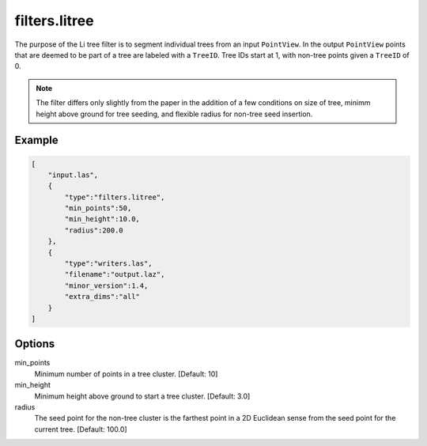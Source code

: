 .. _filters.litree:

===============================================================================
filters.litree
===============================================================================

The purpose of the Li tree filter is to segment individual trees from an input
``PointView``. In the output ``PointView`` points that are deemed to be part of
a tree are labeled with a ``TreeID``. Tree IDs start at 1, with non-tree points
given a ``TreeID`` of 0.

.. note::

  The filter differs only slightly from the paper in the addition of a few
  conditions on size of tree, minimm height above ground for tree seeding, and
  flexible radius for non-tree seed insertion.

.. embed::

Example
-------

.. code-block:: json

  [
      "input.las",
      {
          "type":"filters.litree",
          "min_points":50,
          "min_height":10.0,
          "radius":200.0
      },
      {
          "type":"writers.las",
          "filename":"output.laz",
          "minor_version":1.4,
          "extra_dims":"all"
      }
  ]

Options
-------

min_points
  Minimum number of points in a tree cluster. [Default: 10]

min_height
  Minimum height above ground to start a tree cluster. [Default: 3.0]

radius
  The seed point for the non-tree cluster is the farthest point in a 2D
  Euclidean sense from the seed point for the current tree. [Default: 100.0]
